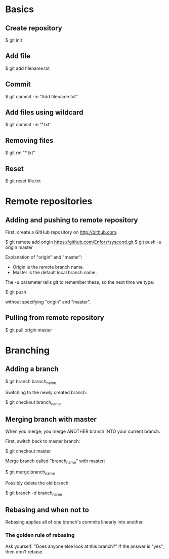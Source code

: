 * Basics

** Create repository

$ git init

** Add file

$ git add filename.txt

** Commit

$ git commit -m "Add filename.txt"

** Add files using wildcard

$ git commit -m '*.txt'

** Removing files

$ git rm "*.txt"

** Reset

$ git reset file.txt

* Remote repositories

** Adding and pushing to remote repository

First, create a GitHub repository on http://github.com.

$ git remote add origin https://github.com/Enfors/syscond.git
$ git push -u origin master

Explanation of "origin" and "master":

- Origin is the remote branch name.
- Master is the default local branch name.

The -u parameter tells git to remember these, so the next time we type:

$ git push

without specifying "origin" and "master".

** Pulling from remote repository

$ git pull origin master

* Branching

** Adding a branch

$ git branch branch_name

Switching to the newly created branch:

$ git checkout branch_name

** Merging branch with master

When you merge, you merge ANOTHER branch INTO your current branch.

First, switch back to master branch:

$ git checkout master

Merge branch called "branch_name" with master:

$ git merge branch_name

Possibly delete the old branch:

$ git branch -d branch_name

** Rebasing and when not to

Rebasing applies all of one branch's commits linearly into another.

*** The golden rule of rebasing

Ask yourself: "Does anyone else look at this branch?"
If the answer is "yes", then don't rebase.
